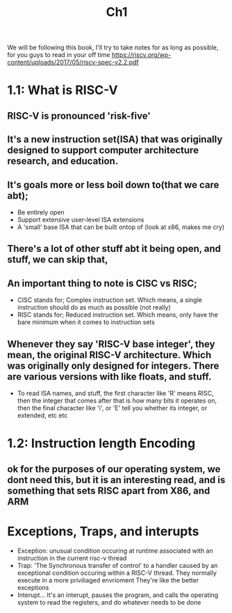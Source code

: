 #+title: Ch1

We will be following this book, I'll try to take notes for as long as possible, for you guys to read in your off time
[[https://riscv.org/wp-content/uploads/2017/05/riscv-spec-v2.2.pdf]]


* 1.1: What is RISC-V
** RISC-V is pronounced 'risk-five'
** It's a new instruction set(ISA) that was originally designed to support computer architecture research, and education.
** It's goals more or less boil down to(that we care abt);
- Be entirely open
- Support extensive user-level ISA extensions
- A 'small' base ISA that can be built ontop of (look at x86, makes me cry)
** There's a lot of other stuff abt it being open, and stuff, we can skip that,
** An important thing to note is CISC vs RISC;
- CISC stands for; Complex instruction set. Which means, a single instruction should do as much as possible (not really)
- RISC stands for; Reduced instruction set. Which means, only have the bare minimum when it comes to instruction sets
** Whenever they say 'RISC-V base integer', they mean, the original RISC-V architecture. Which was originally only designed for integers. There are various versions with like floats, and stuff.
- To read ISA names, and stuff, the first character like 'R' means RISC, then the integer that comes after that is how many bits it operates on, then the final character like 'i', or 'E' tell you whether its integer, or extended, etc etc

* 1.2: Instruction length Encoding
** ok for the purposes of our operating system, we dont need this, but it is an interesting read, and is something that sets RISC apart from X86, and ARM
* Exceptions, Traps, and interupts
- Exception: unusual condition occuring at runtime associated with an instruction in the current risc-v thread
- Trap: 'The Synchronous transfer of control' to a handler caused by an exceptional condition occuring within a RISC-V thread. They normally execute in a more priviliaged envrioment
  They're like the better exceptions
- Interupt... It's an interupt, pauses the program, and calls the operating system to read the registers, and do whatever needs to be done

